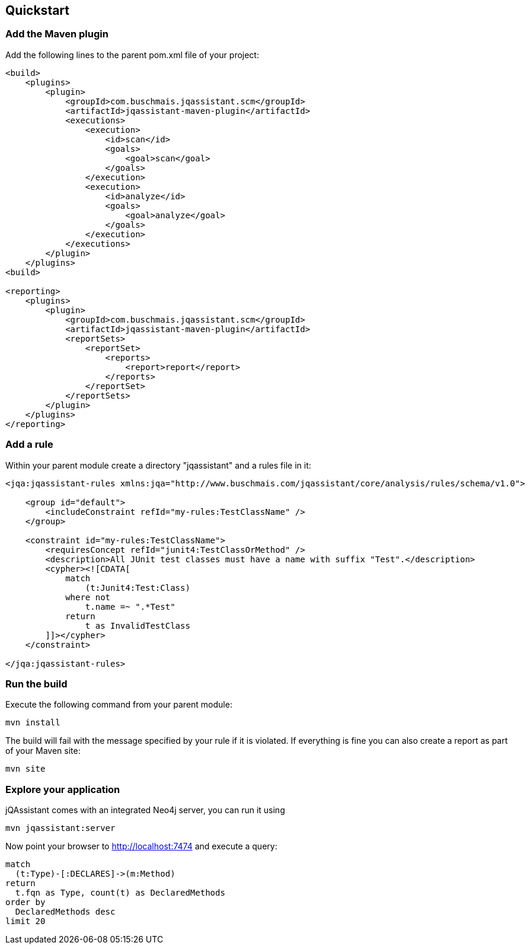 == Quickstart

=== Add the Maven plugin

Add the following lines to the parent pom.xml file of your project:

[source,xml]
----
<build>
    <plugins>
        <plugin>
            <groupId>com.buschmais.jqassistant.scm</groupId>
            <artifactId>jqassistant-maven-plugin</artifactId>
            <executions>
                <execution>
                    <id>scan</id>
                    <goals>
                        <goal>scan</goal>
                    </goals>
                </execution>
                <execution>
                    <id>analyze</id>
                    <goals>
                        <goal>analyze</goal>
                    </goals>
                </execution>
            </executions>
        </plugin>
    </plugins>
<build>

<reporting>
    <plugins>
        <plugin>
            <groupId>com.buschmais.jqassistant.scm</groupId>
            <artifactId>jqassistant-maven-plugin</artifactId>
            <reportSets>
                <reportSet>
                    <reports>
                        <report>report</report>
                    </reports>
                </reportSet>
            </reportSets>
        </plugin>
    </plugins>
</reporting>
----

=== Add a rule

Within your parent module create a directory "jqassistant" and a rules file in it:

[source,xml]
----
<jqa:jqassistant-rules xmlns:jqa="http://www.buschmais.com/jqassistant/core/analysis/rules/schema/v1.0">

    <group id="default">
        <includeConstraint refId="my-rules:TestClassName" />
    </group>

    <constraint id="my-rules:TestClassName">
        <requiresConcept refId="junit4:TestClassOrMethod" />
        <description>All JUnit test classes must have a name with suffix "Test".</description>
        <cypher><![CDATA[
            match
                (t:Junit4:Test:Class)
            where not
                t.name =~ ".*Test"
            return
                t as InvalidTestClass
        ]]></cypher>
    </constraint>

</jqa:jqassistant-rules>

----

=== Run the build

Execute the following command from your parent module:

[source]
----
mvn install
----

The build will fail with the message specified by your rule if it is violated. If everything is fine you can also create a report as part of your Maven site:

[source]
----
mvn site
----

=== Explore your application

jQAssistant comes with an integrated Neo4j server, you can run it using

[source]
----
mvn jqassistant:server
----

Now point your browser to http://localhost:7474[http://localhost:7474] and execute a query:

[source]
----
match
  (t:Type)-[:DECLARES]->(m:Method)
return
  t.fqn as Type, count(t) as DeclaredMethods
order by
  DeclaredMethods desc
limit 20
----
